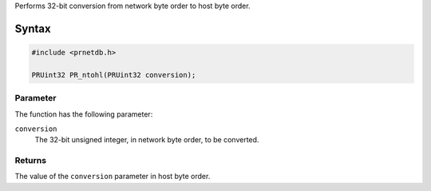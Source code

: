 Performs 32-bit conversion from network byte order to host byte order.

.. _Syntax:

Syntax
------

.. code:: eval

   #include <prnetdb.h>

   PRUint32 PR_ntohl(PRUint32 conversion);

.. _Parameter:

Parameter
~~~~~~~~~

The function has the following parameter:

``conversion``
   The 32-bit unsigned integer, in network byte order, to be converted.

.. _Returns:

Returns
~~~~~~~

The value of the ``conversion`` parameter in host byte order.

